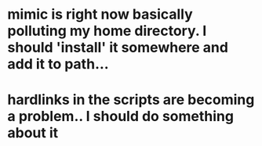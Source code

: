 * mimic is right now basically polluting my home directory. I should 'install' it somewhere and add it to path...
* hardlinks in the scripts are becoming a problem.. I should do something about it
